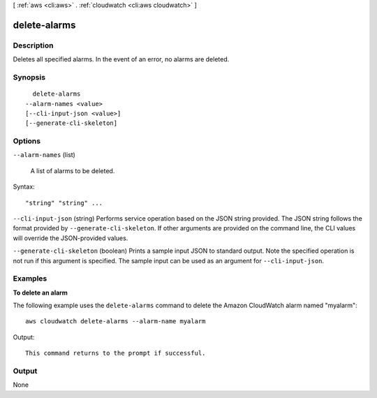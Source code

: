 [ :ref:`aws <cli:aws>` . :ref:`cloudwatch <cli:aws cloudwatch>` ]

.. _cli:aws cloudwatch delete-alarms:


*************
delete-alarms
*************



===========
Description
===========



Deletes all specified alarms. In the event of an error, no alarms are deleted. 



========
Synopsis
========

::

    delete-alarms
  --alarm-names <value>
  [--cli-input-json <value>]
  [--generate-cli-skeleton]




=======
Options
=======

``--alarm-names`` (list)


  A list of alarms to be deleted. 

  



Syntax::

  "string" "string" ...



``--cli-input-json`` (string)
Performs service operation based on the JSON string provided. The JSON string follows the format provided by ``--generate-cli-skeleton``. If other arguments are provided on the command line, the CLI values will override the JSON-provided values.

``--generate-cli-skeleton`` (boolean)
Prints a sample input JSON to standard output. Note the specified operation is not run if this argument is specified. The sample input can be used as an argument for ``--cli-input-json``.



========
Examples
========

**To delete an alarm**

The following example uses the ``delete-alarms`` command to delete the Amazon CloudWatch alarm
named "myalarm"::

  aws cloudwatch delete-alarms --alarm-name myalarm

Output::

  This command returns to the prompt if successful.


======
Output
======

None